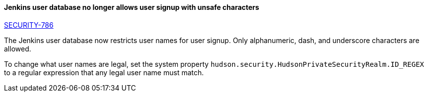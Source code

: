 ==== Jenkins user database no longer allows user signup with unsafe characters

link:/security/advisory/2018-05-09/#SECURITY-786[SECURITY-786]

The Jenkins user database now restricts user names for user signup.
Only alphanumeric, dash, and underscore characters are allowed.

To change what user names are legal, set the system property `hudson.security.HudsonPrivateSecurityRealm.ID_REGEX` to a regular expression that any legal user name must match.
